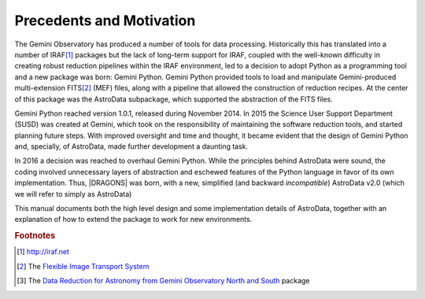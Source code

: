 .. intro.rst

.. _intro_progmanual:

*************************
Precedents and Motivation
*************************


The Gemini Observatory has produced a number of tools for data processing.
Historically this has translated into a number of IRAF\ [#IRAF]_ packages but
the lack of long-term support for IRAF, coupled with the well-known
difficulty in creating robust reduction pipelines within the IRAF
environment, led to a decision
to adopt Python as a programming tool and a new
package was born: Gemini Python. Gemini Python provided tools to load and
manipulate Gemini-produced multi-extension FITS\ [#FITS]_ (MEF) files,
along with a pipeline that
allowed the construction of reduction recipes. At the center of this package
was the AstroData subpackage, which supported the abstraction of the FITS
files.

Gemini Python reached version 1.0.1, released during November 2014. In 2015
the Science User Support Department (SUSD) was created at Gemini, which took on the
responsibility of maintaining the software reduction tools, and started
planning future steps. With improved oversight and time and thought, it became
evident that the design of Gemini Python and, specially, of AstroData, made
further development a daunting task.

In 2016 a decision was reached to overhaul Gemini Python. While the
principles behind AstroData were sound, the coding involved unnecessary
layers of abstraction and eschewed features of the Python language in favor
of its own implementation. Thus,
|DRAGONS| was born, with a new, simplified (and backward *incompatible*)
AstroData v2.0 (which we will refer to simply as AstroData)

This manual documents both the high level design and some implementation
details of AstroData, together with an explanation of how to extend the
package to work for new environments.

.. rubric:: Footnotes

.. [#IRAF] http://iraf.net
.. [#FITS] The `Flexible Image Transport System <https://fits.gsfc.nasa.gov/fits_standard.html>`_
.. [#DRAGONS] The `Data Reduction for Astronomy from Gemini Observatory North and South <https://github.com/GeminiDRSoftware/DRAGONS>`_ package
